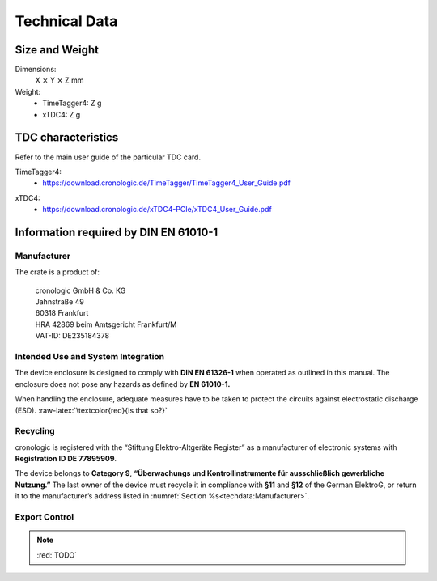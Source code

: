 Technical Data
==============

Size and Weight
---------------

Dimensions:
    X :math:`\times` Y :math:`\times` Z mm

Weight:
    - TimeTagger4: Z g
    - xTDC4: Z g

TDC characteristics
-------------------
Refer to the main user guide of the particular TDC card.

TimeTagger4:
    - `<https://download.cronologic.de/TimeTagger/TimeTagger4_User_Guide.pdf>`_

..
    - *Direct link to respective section in readthedocs website*
  
xTDC4:
    - `<https://download.cronologic.de/xTDC4-PCIe/xTDC4_User_Guide.pdf>`_

..
    - *Direct link to respective section in readthedocs website*


Information required by DIN EN 61010-1
--------------------------------------

Manufacturer
~~~~~~~~~~~~

The crate is a product of:

    | cronologic GmbH & Co. KG
    | Jahnstraße 49
    | 60318 Frankfurt

    | HRA 42869 beim Amtsgericht Frankfurt/M
    | VAT-ID: DE235184378


Intended Use and System Integration
~~~~~~~~~~~~~~~~~~~~~~~~~~~~~~~~~~~

The device enclosure is designed to comply with **DIN EN 61326-1**
when operated as outlined in this manual. The enclosure
does not pose any hazards as defined by **EN 61010-1.**

When handling the enclosure, adequate measures have to be taken to protect
the circuits against electrostatic discharge (ESD).
:raw-latex:`\textcolor{red}{Is that so?}`



Recycling
~~~~~~~~~

cronologic is registered with the “Stiftung Elektro-Altgeräte Register”
as a manufacturer of electronic systems with **Registration ID DE
77895909**.

The device belongs to **Category 9**, **“Überwachungs und
Kontrollinstrumente für ausschließlich gewerbliche Nutzung.”** The last owner
of the device must recycle it in compliance with
**§11** and **§12** of the German ElektroG, or return it to the manufacturer’s
address listed in :numref:`Section %s<techdata:Manufacturer>`.


Export Control
~~~~~~~~~~~~~~

.. note::
    :red:`TODO`
